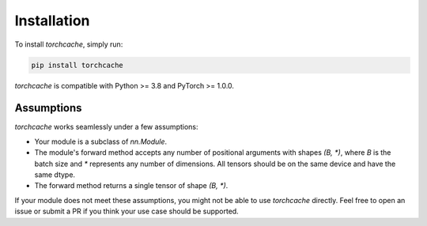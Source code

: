Installation
============

To install `torchcache`, simply run:

.. code-block:: bash

   pip install torchcache

`torchcache` is compatible with Python >= 3.8 and PyTorch >= 1.0.0.

Assumptions
-----------

`torchcache` works seamlessly under a few assumptions:

- Your module is a subclass of `nn.Module`.
- The module's forward method accepts any number of positional arguments with shapes `(B, \*)`, where `B` is the batch size and `\*` represents any number of dimensions. All tensors should be on the same device and have the same dtype.
- The forward method returns a single tensor of shape `(B, \*)`.

If your module does not meet these assumptions, you might not be able to use `torchcache` directly. Feel free to open an issue or submit a PR if you think your use case should be supported.
